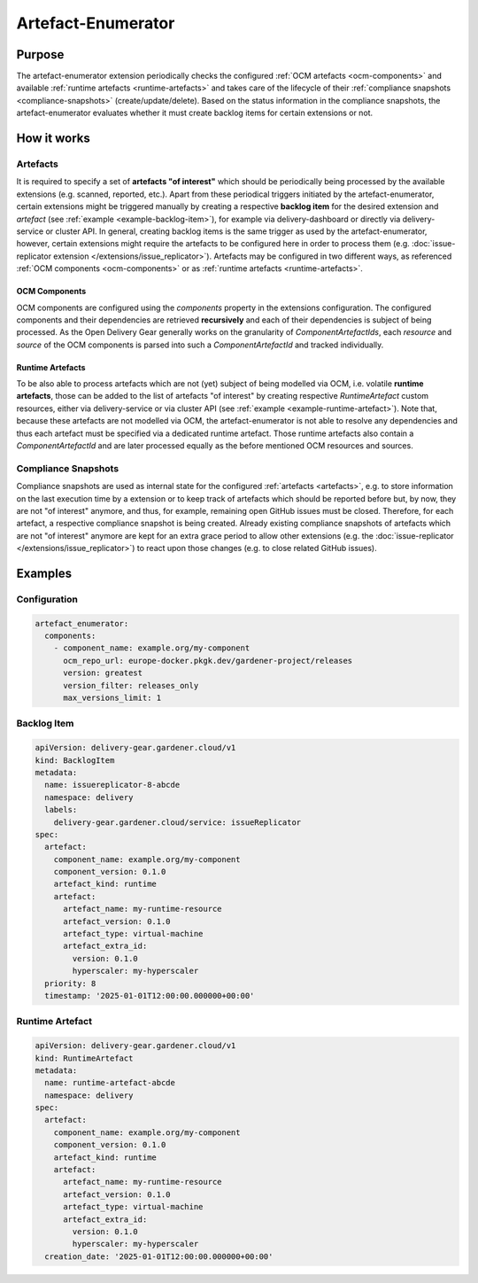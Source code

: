 ===================
Artefact-Enumerator
===================

Purpose
=======

The artefact-enumerator extension periodically checks the configured
:ref:`OCM artefacts <ocm-components>` and available
:ref:`runtime artefacts <runtime-artefacts>` and takes care of the lifecycle of
their :ref:`compliance snapshots <compliance-snapshots>`
(create/update/delete). Based on the status information in the compliance
snapshots, the artefact-enumerator evaluates whether it must create backlog
items for certain extensions or not.

How it works
============

.. _artefacts:

Artefacts
^^^^^^^^^

It is required to specify a set of **artefacts "of interest"** which should be
periodically being processed by the available extensions (e.g. scanned,
reported, etc.). Apart from these periodical triggers initiated by the
artefact-enumerator, certain extensions might be triggered manually by creating
a respective **backlog item** for the desired extension and `artefact` (see
:ref:`example <example-backlog-item>`), for example via delivery-dashboard or
directly via delivery-service or cluster API. In general, creating backlog
items is the same trigger as used by the artefact-enumerator, however, certain
extensions might require the artefacts to be configured here in order to
process them (e.g.
:doc:`issue-replicator extension </extensions/issue_replicator>`). Artefacts
may be configured in two different ways, as referenced
:ref:`OCM components <ocm-components>` or as
:ref:`runtime artefacts <runtime-artefacts>`.

.. _ocm-components:

OCM Components
**************

OCM components are configured using the `components` property in the extensions
configuration. The configured components and their dependencies are retrieved
**recursively** and each of their dependencies is subject of being processed.
As the Open Delivery Gear generally works on the granularity of
`ComponentArtefactIds`, each `resource` and `source` of the OCM components is
parsed into such a `ComponentArtefactId` and tracked individually.

.. _runtime-artefacts:

Runtime Artefacts
*****************

To be also able to process artefacts which are not (yet) subject of being
modelled via OCM, i.e. volatile **runtime artefacts**, those can be added to
the list of artefacts "of interest" by creating respective `RuntimeArtefact`
custom resources, either via delivery-service or via cluster API (see
:ref:`example <example-runtime-artefact>`). Note that, because these artefacts
are not modelled via OCM, the artefact-enumerator is not able to resolve any
dependencies and thus each artefact must be specified via a dedicated runtime
artefact. Those runtime artefacts also contain a `ComponentArtefactId` and are
later processed equally as the before mentioned OCM resources and sources.

.. _compliance-snapshots:

Compliance Snapshots
^^^^^^^^^^^^^^^^^^^^

Compliance snapshots are used as internal state for the configured
:ref:`artefacts <artefacts>`, e.g. to store information on the last execution
time by a extension or to keep track of artefacts which should be reported
before but, by now, they are not "of interest" anymore, and thus, for example,
remaining open GitHub issues must be closed. Therefore, for each artefact, a
respective compliance snapshot is being created. Already existing compliance
snapshots of artefacts which are not "of interest" anymore are kept for an
extra grace period to allow other extensions (e.g. the
:doc:`issue-replicator </extensions/issue_replicator>`) to react upon those
changes (e.g. to close related GitHub issues).

Examples
========

Configuration
^^^^^^^^^^^^^

.. code-block:: yaml

  artefact_enumerator:
    components:
      - component_name: example.org/my-component
        ocm_repo_url: europe-docker.pkgk.dev/gardener-project/releases
        version: greatest
        version_filter: releases_only
        max_versions_limit: 1

.. _example-backlog-item:

Backlog Item
^^^^^^^^^^^^

.. code-block:: yaml

  apiVersion: delivery-gear.gardener.cloud/v1
  kind: BacklogItem
  metadata:
    name: issuereplicator-8-abcde
    namespace: delivery
    labels:
      delivery-gear.gardener.cloud/service: issueReplicator
  spec:
    artefact:
      component_name: example.org/my-component
      component_version: 0.1.0
      artefact_kind: runtime
      artefact:
        artefact_name: my-runtime-resource
        artefact_version: 0.1.0
        artefact_type: virtual-machine
        artefact_extra_id:
          version: 0.1.0
          hyperscaler: my-hyperscaler
    priority: 8
    timestamp: '2025-01-01T12:00:00.000000+00:00'

.. _example-runtime-artefact:

Runtime Artefact
^^^^^^^^^^^^^^^^

.. code-block:: yaml

  apiVersion: delivery-gear.gardener.cloud/v1
  kind: RuntimeArtefact
  metadata:
    name: runtime-artefact-abcde
    namespace: delivery
  spec:
    artefact:
      component_name: example.org/my-component
      component_version: 0.1.0
      artefact_kind: runtime
      artefact:
        artefact_name: my-runtime-resource
        artefact_version: 0.1.0
        artefact_type: virtual-machine
        artefact_extra_id:
          version: 0.1.0
          hyperscaler: my-hyperscaler
    creation_date: '2025-01-01T12:00:00.000000+00:00'
